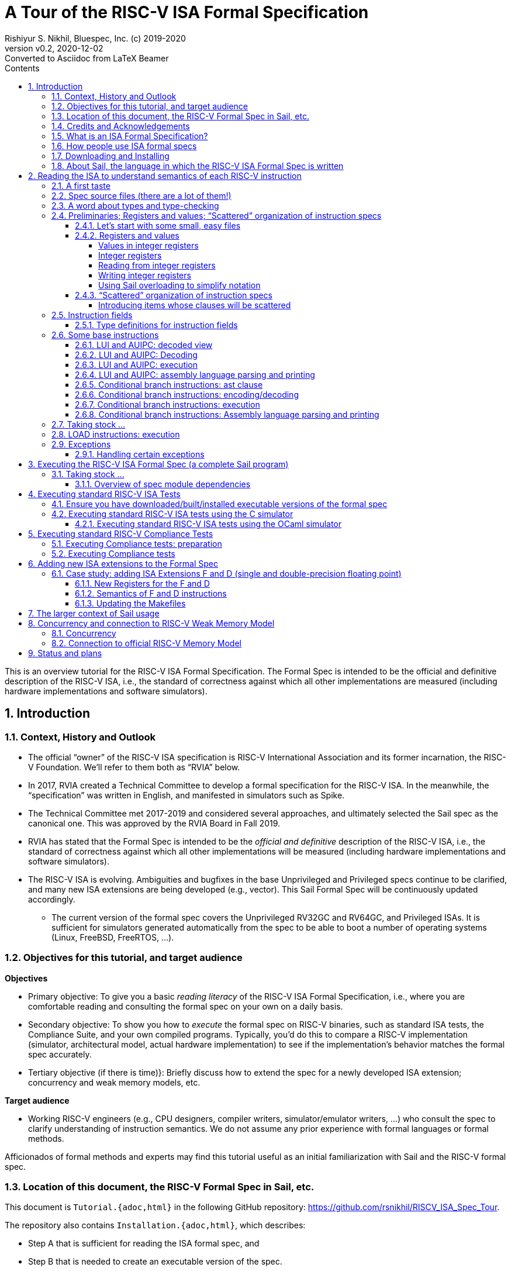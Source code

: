 = A Tour of the RISC-V ISA Formal Specification
Rishiyur S. Nikhil, Bluespec, Inc. (c) 2019-2020
:revnumber: v0.2
:revdate: 2020-12-02
:revremark: Converted to Asciidoc from LaTeX Beamer
:sectnums:
:toc:
:toclevels: 5
:toc: left
:toc-title: Contents
:description: Tutorial on RISC-V ISA Formal Specs in the Sail
:keywords: RISC-V, ISA, Formal Specifications, Sail
:imagesdir: Figures
:data-uri:

// ================================================================

This is an overview tutorial for the RISC-V ISA Formal Specification.
The Formal Spec is intended to be the official and definitive
description of the RISC-V ISA, i.e., the standard of correctness
against which all other implementations are measured (including
hardware implementations and software simulators).

// SECTION ================================================================
== Introduction

// SUBSECTION ================================================================
=== Context, History and Outlook

* The official "`owner`" of the RISC-V ISA specification is RISC-V
    International Association and its former incarnation, the RISC-V
    Foundation.  We'll refer to them both as "`RVIA`" below.

* In 2017, RVIA created a Technical Committee to develop a formal
    specification for the RISC-V ISA.  In the meanwhile, the
    "`specification`" was written in English, and manifested in
    simulators such as Spike.

* The Technical Committee met 2017-2019 and considered several
    approaches, and ultimately selected the Sail spec as the canonical
    one. This was approved by the RVIA Board in Fall 2019.

* RVIA has stated that the Formal Spec is intended to be the _official
    and definitive_ description of the RISC-V ISA, i.e., the standard
    of correctness against which all other implementations will be
    measured (including hardware implementations and software
    simulators).

* The RISC-V ISA is evolving. Ambiguities and bugfixes in the base
    Unprivileged and Privileged specs continue to be clarified, and
    many new ISA extensions are being developed (e.g., vector).  This
    Sail Formal Spec will be continuously updated accordingly.

  ** The current version of the formal spec covers the Unprivileged
  RV32GC and RV64GC, and Privileged ISAs.  It is sufficient for
  simulators generated automatically from the spec to be able to boot
  a number of operating systems (Linux, FreeBSD, FreeRTOS, ...).

// SUBSECTION ================================================================
=== Objectives for this tutorial, and target audience

*Objectives*

* Primary objective: To give you a basic _reading literacy_ of the
    RISC-V ISA Formal Specification, i.e., where you are comfortable
    reading and consulting the formal spec on your own on a daily
    basis.

* Secondary objective: To show you how to _execute_ the formal spec on
    RISC-V binaries, such as standard ISA tests, the Compliance Suite,
    and your own compiled programs.  Typically, you'd do this to
    compare a RISC-V implementation (simulator, architectural model,
    actual hardware implementation) to see if the implementation's
    behavior matches the formal spec accurately.

* Tertiary objective (if there is time)}: Briefly discuss how to
    extend the spec for a newly developed ISA extension; concurrency
    and weak memory models, etc.

*Target audience*

* Working RISC-V engineers (e.g., CPU designers, compiler writers,
 simulator/emulator writers, ...) who consult the spec to clarify
 understanding of instruction semantics.  We do not assume any prior
 experience with formal languages or formal methods.

Afficionados of formal methods and experts may find this tutorial
useful as an initial familiarization with Sail and the RISC-V formal
spec.

// SUBSECTION ================================================================
=== Location of this document, the RISC-V Formal Spec in Sail, etc.

This document is `Tutorial.{adoc,html}` in the following GitHub repository:
https://github.com/rsnikhil/RISCV_ISA_Spec_Tour[].

The repository also contains `Installation.{adoc,html}`, which describes:

* Step A that is sufficient for reading the ISA formal spec, and

* Step B that is needed to create an executable version of the spec.

Please at least perform Step A, which is just to clone the following
repository: https://github.com/rems-project/sail-riscv[], which
contains the RISC-V ISA Formal Spec in Sail.  This is sufficient for
most of this tutorial.

// SUBSECTION ================================================================
=== Credits and Acknowledgements

Authors (so far) of the RISC-V ISA Formal Spec in the Sail language:
****
Prashanth Mundkur,
Jon French,
Brian Campbell,
Robert Norton-Wright,
Alasdair Armstrong,
Thomas Bauereiss,
Shaked Flur,
Christopher Pulte,
Peter Sewell,
Rishiyur Nikhil
****
This list will no doubt grow as the spec evolves, both for clarity and
to include new ISA extensions.

Sail, a domain-specific language for formal specifications of ISAs,
was created by Peter Sewell and his research group at University of
Cambridge, UK.  The following paper is a good reference:
****
_ISA Semantics for ARMv8-A, RISC-V, and Cheri-MIPS_
Alasdair Armstrong, Thomas Bauereiss, Brian Campbell, Alastair Reid, Kathryn E. Gray,
Robert M. Norton, Prashanth Mundkur, Mark Wassell, Jon French, Christopher Pulte,
Shaked Flur, Ian Stark, Neel Krishnaswami, Peter Sewell,
in _Proc. 46th ACM SIGPLAN Symp. on Principles of Programming
Languages (POPL), Cascais/Lisbon, Portugal, Jan 13-19, 2019_, pp. 71:1--71:31.
****

Thanks to Alasdair Armstrong, Robert Norton-Wright, Prashant Mundkur
and Peter Sewell for guidance and feedback in preparing this tutorial.

// SUBSECTION ================================================================
=== What is an ISA Formal Specification?

The formal spec of the RISC-V ISA is intended to be:

* the _definitive reference_ for RISC-V instructions:

  ** Encoding

  ** Execution semantics (what executing each instruction is supposed to do)
        and intended to be more authoritative than the English prose
        spec (completeness, precision, unambiguity).

* _executable_: can be run as a simulator executing RISC-V binaries,
  providing definitive execution behaviors

* _readable and usable_ by, and useful to, ordinary mortals who don't do formal stuff for a living.

  ** Casual reading, as a reference guide to RISC-V instructions.
  ** Executable "`golden reference model`" to check implementation correctness.

* for those who _do_ formal stuff for a living, usable with formal
  tools for proofs of correctness of compilers, CPU implementations,
  automatic generation of tests, test coverage, etc.

// SUBSECTION ================================================================
=== How people use ISA formal specs

People are already using and will use the ISA formal spec in various ways.

* As a reading reference to clarify the intended semantics of
      each type of instruction (enabling this is the primary goal of
      this tutorial).

* As a "`golden reference model`" against which to compare
      other implementations (simulation to hardware designs) for
      correctness.  Specific examples include:

      ** the official Compliance Tests and Compliance testing framework
      ** Tandem Verification (which is a kind of dynamic instruction-by-instruction compliance testing).

* In a tool to generate ISA tests automatically.

* In a tool to measure instruction coverage automatically.

* In a tool to formally prove a separately-written
      implementation correct, by directly correlating the ISA formal
      semantics with the semantics of the language of the
      implementation:
      
      ** Simulators (written in C, C++, SystemVerilog, ...)
      ** Actual CPU hardware, designed in SystemVerilog, Bluespec, Chisel, ...)

* In a tool to formally and systematically _derive_ an
      implementation from the ISA formal spec using a series of
      derivations, each formally proved correct
      ("`correct-by-construction implementation`").

* ... and so on.

// SUBSECTION ================================================================
=== Downloading and Installing

Although this document is self-contained, containing code fragments,
we recommend that, in parallel, you view the actual code from the
repository in a text viewer or editor.  The fragments here are
excerpts, contain elisions, and cannot show their larger context.

_Each code fragment in this document shows the file from which it is taken._

Please visit this repository:

    https://github.com/rsnikhil/RISCV_ISA_Spec_Tour[]

and clone it or download the two HTML files there.

This document is:  `Tutorial.{adoc,html}`

The document `Installation.{adoc,html}` has instructions on how to
download the spec, and optionally to build an executable version of
the spec.

// SUBSECTION ================================================================
=== About Sail, the language in which the RISC-V ISA Formal Spec is written

* The RISC-V ISA Formal Spec is written in the language
    Sail, which is a DSL (Domain-Specific Language) designed for
    purpose, i.e., for writing ISA specs.

* Sail has been used to describe ISAs for RISC-V, ARMv8
    (complete spec!), MIPS, parts of x86 and IBM POWER, and more.

* The Sail manual can be found in the main Sail repository
    https://github.com/rems-project/sail[].

* In this tutorial we won't study Sail separately; we'll
    jump into studying the RISC-V Spec written in Sail, explaining
    the Sail notation as we go along.

* The RISC-V spec in Sail has its own repository:
    https://github.com/rems-project/sail-riscv[].
    We will be studying the code in the `model/` directory.

Note: The name "`Sail`" is not an acronym; it is the same word as in "`a ship's sail`".

// ----------------

*Don't worry, Sail is easy!*

The design of Sail was heavily informed by actual specs for real ISAs
(typically written in English in a very formal style) and is intended
to be easily understandable and usable by practicing engineers, not
just by experts in formal methods.

====
[quote]
____
_Dear Reader, it may previously have seemed abnormal,_ +
_To consider using an ISA Spec Formal;_

_But our future RISC-V tasks loom large and can terrify,_ +
_As CPUs, compilers and IPs we design and verify;_

_Greek symbol-laden formal specs may make us queasy,_ +
_But this one's different; Sail's really quite easy:_

_Instead of passing out in shock, wheeled out on a gurney,_ +
_This tutorial, we hope, for you, starts a more pleasant journey._
____
====

// SECTION ================================================================

== Reading the ISA to understand semantics of each RISC-V instruction

// SUBSECTTION ================================================================
=== A first taste

.From file `riscv_insts_base.sail`
----
function clause execute (RTYPE(rs2, rs1, rd, op)) = {
  let rs1_val = X(rs1);
  let rs2_val = X(rs2);
  let result : xlenbits = match op {
    RISCV_ADD  => rs1_val + rs2_val,
    RISCV_SLL  => if   sizeof(xlen) == 32
                  then rs1_val << (rs2_val[4..0])
                  else rs1_val << (rs2_val[5..0]),
    ... };
  X(rd) = result;
  RETIRE_SUCCESS
}
----

* The semantics of each instruction is given by an `execute`
    instruction, a fragment of which is shown above.

* The function argument says that it is an "`R-format`" instruction (`RTYPE`)
    containing source register fields `rs1` and `rs2`, destination
    register field `rd`, and an `op` sub-opcode identifying the
    specific operation within the group of "`R-format`" instructions.

* It shows that we:
    ** read a source register `rs1`,
    ** read a source register `rs2`,
    ** perform the operation specified by `op` (here showing the `ADD` and `SLL` sub-opcodes),
    ** and write the result to destination register `rd`

// SUBSECTION ================================================================
=== Spec source files (there are a lot of them!)

----
--12:50:52--Dell-mation: ~/git_clones/sail-riscv/model
$ ls
main.sail                      riscv_insts_aext.sail    riscv_platform.sail            riscv_termination_duo.sail
prelude_mapping.sail           riscv_insts_base.sail    riscv_pmp_control.sail         riscv_termination_rv32.sail
prelude_mem_metadata.sail      riscv_insts_begin.sail   riscv_pmp_regs.sail            riscv_termination_rv64.sail
prelude_mem.sail               riscv_insts_cext.sail    riscv_pte.sail                 riscv_types_ext.sail
prelude.sail                   riscv_insts_end.sail     riscv_ptw.sail                 riscv_types.sail
README.md                      riscv_insts_mext.sail    riscv_regs.sail                riscv_vmem_common.sail
riscv_addr_checks_common.sail  riscv_insts_next.sail    riscv_reg_type.sail            riscv_vmem_rv32.sail
riscv_addr_checks.sail         riscv_insts_rmem.sail    riscv_step_common.sail         riscv_vmem_rv64.sail
riscv_analysis.sail            riscv_insts_zicsr.sail   riscv_step_ext.sail            riscv_vmem_sv32.sail
riscv_csr_ext.sail             riscv_jalr_rmem.sail     riscv_step_rvfi.sail           riscv_vmem_sv39.sail
riscv_csr_map.sail             riscv_jalr_seq.sail      riscv_step.sail                riscv_vmem_sv48.sail
riscv_decode_ext.sail          riscv_mem.sail           riscv_sync_exception.sail      riscv_vmem_tlb.sail
riscv_duopod.sail              riscv_misa_ext.sail      riscv_sys_control.sail         riscv_vmem_types.sail
riscv_ext_regs.sail            riscv_next_control.sail  riscv_sys_exceptions.sail      riscv_xlen32.sail
riscv_fetch_rvfi.sail          riscv_next_regs.sail     riscv_sys_regs.sail            riscv_xlen64.sail
riscv_fetch.sail               riscv_pc_access.sail     riscv_termination_common.sail  rvfi_dii.sail
----

Sail does not have a package/module structure--the full Sail program
is just the concatenation of the source files.  Our organization into
separate files is just for our own convenience.

In this tutorial we will look at excerpts of some of these files.

// SUBSECTION ================================================================
=== A word about types and type-checking
  
* Sail is a strongly-typed language, and does its
      type-checking statically (i.e., on the source code, without
      running the code).

* Many types are familiar from other languages (particularly
      functional programming languages): vectors, structs, algebraic
      types/tagged unions, ...

* Perhaps the most unfamiliar for many people will be the use
      of numbers as types.

        ** In ISAs (unlike most software programming languages) we
          deal with representations (e.g., bit-vectors) of many
          different sizes, and the precise size is important.

        ** Moreover, sizes of various entities are often related.
          E.g., the shift amount in RV32 (respectively, RV64) should
          be a 5-bit value (respectively, a 6-bit value).  In Sail,
          such relationships can be expressed in types, and are
          type-checked.

* Sail also statically keeps track of _effects_ (for
      example, does a certain expression read any registers? Write any
      registers? ...).  More about this later.

// SUBSECTION ================================================================

=== Preliminaries; Registers and values; "`Scattered`" organization of instruction specs

// SUBSUBSECTION ================================================================
==== Let's start with some small, easy files

We'd use one of these two files, depending on whether we are considering RV32 or RV64.

.From file `riscv_xlen32.sail`
----
    /* Define the XLEN value for the architecture. */

    type xlen       : Int = 32
    type xlen_bytes : Int = 4
    type xlenbits         = bits(xlen)
----

.From file `riscv_xlen64.sail`
----
    /* Define the XLEN value for the architecture. */

    type xlen       : Int = 64
    type xlen_bytes : Int = 8
    type xlenbits         = bits(xlen)
----

In the first two lines of each excerpt, we are defining new _types_ that are numeric.

In the next line we are defining a new type for bit-vectors of size `xlen`.
The type `bits(`_t_`)` represents the type of
bit-vectors of size _t_.
It's parameter _t_ must be a numeric type (here, we instantiate it as `xlen`).

// SUBSUBSECTION ================================================================
==== Registers and values

// SUBSUBSUBSECTION ================================================================
===== Values in integer registers

.From file `riscv_reg_type.sail`
----
    /* default register type */
    type regtype = xlenbits

    /* default zero register */
    let zero_reg : regtype = EXTZ(0x0)
----

In the first line we're defining the _type_ of values in registers; it's the
same type as `xlenbits`, which we just saw was defined as `bits(xlen)`.

In the second line we're defining a specific _value_ of this type,
using the library function `EXTZ` to zero-extend the constant `0x0` to
the appropriate length.  Because of strong type-checking (including
some amount of type inference), Sail knows exactly how much extension
is needed.

Note: the keyword `type` introduces a type definition, the keyword
`let` introduces a value definition.

// SUBSUBSUBSECTION ================================================================
===== Integer registers

.From file `riscv_regs.sail`
----
    register PC       : xlenbits

    register x1  : regtype
    register x2  : regtype
    ...
    register x31 : regtype
----

In line 1 with keyword `register` we declare `PC` to be a register,
and we specify the type of values it can contain, `xlenbits`.  The
remaining lines similarly declare registers `x1`...`x31`.

(There's no `x0` register because it's a constant 0.)

// SUBSUBSUBSECTION ================================================================
===== Reading from integer registers

.From file `riscv_regs.sail`
----
    val rX : forall 'n, 0 <= 'n < 32. regno('n) -> xlenbits effect {rreg, escape}
    function rX r = {
      let v : regtype =
        match r {
          0 => zero_reg,
          1 => x1,
          ...
          31 => x31,
          _  => {assert(false, "invalid register number"); zero_reg}
        };
      regval_from_reg(v)
    }
----

This defines a function `rX` that takes a register number `r` as
argument and returns the value contained in that register.  Line 1,
introduced by the `val` keyword, specifies the _type_ of the function.
It can be read as:

****
For all _n_ in the range 0..31, it takes an argument _n_ that is a
register number, and returns a value of type `xlenbits`.  Executing
this function can have two possible effects, `rreg` (reading a
register) and `escape` (abort due to illegal register number).
****

.From file `riscv_regs.sail`
----
    val rX : forall 'n, 0 <= 'n < 32. regno('n) -> xlenbits effect {rreg, escape}
    function rX r = {
      let v : regtype =
        match r {
          0 => zero_reg,
          1 => x1,
          ...
          31 => x31,
          _  => {assert(false, "invalid register number"); zero_reg}
        };
      regval_from_reg(v)
    }
----

The line introduced by the `function` keyword, defines the function
`rX` itself, with argument `r`.

The `let` binding introduces a local variable `v` and binds it to the
value of the "`pattern-matching`" expression in Lines 4-10.  This
matches the value `r` with each of the subsequent patterns 0, 1, 2,
... 31, returning the value of the right-hand side on first match.

.From file `riscv_regs.sail`
----
    val rX : forall 'n, 0 <= 'n < 32. regno('n) -> xlenbits effect {rreg, escape}
    function rX r = {
      let v : regtype =
        match r {
          0 => zero_reg,
          1 => x1,
          2 => x2,
          ...
          _  => {assert(false, "invalid register number"); zero_reg}
        };
      regval_from_reg(v)
    }
----

The type of `v` is `regtype`, i.e., it is a register, and so in Line
11 the `regval_from_reg(v)` application reads out the register value,
of type `xlenbits`.

In Sail, a block is a series of expressions in in braces, and the
value of the last expression is treated as the value of the whole
block; here, that is also the result of the function.

Observation: Future improvements in type-checking and pattern analysis
in the Sail compiler should allow us to omit the `assert` statement.
This, in turn, should allow us to omit the `escape` effect.

// SUBSUBSUBSECTION ================================================================
===== Writing integer registers

.From file `riscv_regs.sail`
----
    val wX : forall 'n, 0 <= 'n < 32. (regno('n), xlenbits) -> unit effect {wreg, escape}
    function wX (r, in_v) = {
      let v = regval_into_reg(in_v);
      match r {
        0  => (),
        1  => x1 = v,
        ...
        31 => x31 = v,
        _  => assert(false, "invalid register number")
      };
    }
----

This is similar to the `rX` read-function.  The function
type-declaration in line 1 says it takes two arguments, one a register
number and the second a value of type `xlenbits`, and its result type
is `unit` which is like the "`void`" type in C, indicating a value of
no particular interest, since this is a pure side effect.  Its effects
include `wreg` (writing a register) and `escape`.

// SUBSUBSUBSECTION ================================================================
===== Using Sail overloading to simplify notation

.From file `riscv_regs.sail`
----
    overload X = {..., rX, wX}
----

This allows `X(r)` to be used to read a register (invoking the function `rX()`), +
and `X(r)=v` to write a register (invoking the function `wX()`).

// SUBSUBSECTION ================================================================
==== "`Scattered`" organization of instruction specs

In a traditional programming language, we might have:

* A type definition showing all the different variants of
      instructions (opcodes, register fields, immediate fields, ...).

* A decode function that describes how to take a 32-bit value
      into into each of the different instruction variants.

* An execute function that describes how to execute each variant of instruction.

Traditional instruction set manuals "`scatter`" this same information
differently---a page (or a few) per instruction variant, showing:

* Its fields (opcode, register fields, immediate fields, ...).
* How a 32-bit instruction is decoded/encoded.
* How it is executed.

Sail supports the latter more traditional, familiar organization.  For
each type of instruction, all its relevant information is collected in
one place.

We must first introduce the generic information about entities whose
individual definition-clauses will given later in scattered fashion;
specifically, types:

For file `riscv_insts_begin.sail`:
----
    scattered union ast

    val encdec : ast <-> bits(32)
    scattered mapping encdec

    val assembly : ast <-> string
    scattered mapping assembly
----

The first line introduces the type `ast` which is a _union_ of all the
different variants of instructions.  Each variant will follow later,
in a scattered fashion.  Here, "`ast`" stands for Abstract Syntax
Tree, the decoded view of an instruction.

The next line declares the type of the `encdec` mapping, which is a
pair of functions converting from a 32-bit value (instruction) to is
decoded view (ast), and vice versa, and the following line indicates
that its definition will be scattered.

The next line declares the type of the `assembly` mapping that
converts from a string to a decoded instruction and vice versa, and
the following line indicates that its definition will be scattered.

// SUBSUBSUBSECTION ================================================================
===== Introducing items whose clauses will be scattered

Before we provide any clauses of a scattered definition of an entity,
we must first declare the entity's type, and that its clauses will be
scattered.

.From file `riscv_insts_begin.sail`
----
    val execute : ast -> Retired effect {escape, wreg, rreg, rmem, ...}
    scattered function execute
----

The first line declares the type of the `execute` function, which
takes a decoded instruction (ast) and returns a `Retired` result which
indicates whether it should be counted as a retired instruction or
not.  It also specifies all the possible effects of an instruction,
such as aborting (`escape`), writing and reading registers (`wreg`,
`rreg`), reading memory, and so on.

The `scattered` line indicates that the clauses of this function will
follow later, in a scattered manner.

// SUBSECTION ================================================================
=== Instruction fields

// SUBSUBSECTION ================================================================
==== Type definitions for instruction fields

The top of each page in _The RISC-V Instruction Set Manual Volume I:
Unprivileged ISA_, Chapter 25 _Instruction Set Listings_ shows the
RISC-V instruction formats:

image::Fig_RISCV_formats.png[align="center", width=800]

* The least-significant 7 bits provide a major opcode.

* The funct3 and funct7 fields (and sometimes the immediate fields) often
      specify sub-opcodes.

* The "`rs1`", "`rs2`" and "`rd`" fields are 5-bit values specifying
  source and destination registers.

* Immediate values are often composed from non-trivial permutation of
  "`imm`" instruction fields.


We declare convenient types for instruction fields.

.From file `riscv_types.sail`
----
    type regidx  = bits(5)
    type csreg   = bits(12)   /* CSR addressing */
    ...
    type opcode = bits(7)
    type imm12  = bits(12)
    type imm20  = bits(20)
    ...
----

These are definitions for register indexes, CSR register addresses,
major opcodes, and 12-bit and 20-bit immediates.

// SUBSECTION ================================================================
=== Some base instructions

// SUBSUBSECTION ================================================================
==== LUI and AUIPC: decoded view

Earlier we declared `ast` to be a `union` type, i.e., a type with
several variants.  We also declared that the variants would be
provided later in scattered clauses.

We now provide one of those clauses, for U-format instructions (LUI and AUIPC):

image::Fig_RISCV_U_format.png[align="center", width=800]

.From file `riscv_insts_base.sail`
----
    union clause ast = UTYPE : (bits(20), regidx, uop)
----

This says: one variant of the `ast` type is called `UTYPE`.  It
contains 3 fields (identified positionally, not with keywords) whose
types are, respectively, a bit-vector of 20 bits, a register index,
and a `uop` identifies whether it's an LUI or AUIPC.

Note: Sail unions are similar to "`algebraic types`" or "`tagged
unions`" in other programming languages.  Each value of a tagged union
carries a way (a "`tag`") by which we can query which variant this
value encodes.

In Sail, as is common in functional programming languages, values of
union type are usually analyzed in "`pattern-matching`" statements,
which are like case/switch statements where each clause matches a
variant of the union.

// SUBSUBSECTION ================================================================
==== LUI and AUIPC: Decoding

Earlier, we declared a mapping (a function and its inverse) `encdec`
with this type:
----
val encdec : ast <-> bits(32)
----
and further declared that the mapping body would be provided later in scattered clauses.

We now provide one such clause, showing how to encode/decode LUI and AUIPC instructions.

.From file `riscv_insts_base.sail`
----
    mapping encdec_uop : uop <-> bits(7) = {
      RISCV_LUI   <-> 0b0110111,
      RISCV_AUIPC <-> 0b0010111
    }

    mapping clause encdec = UTYPE(imm, rd, op)
      <-> imm @ rd @ encdec_uop(op)
----

The first four define a new, local mapping between the bit-encodings
of the 7-bit opcode in a U-format instruction to a value of `uop`
type, i.e., the symbolic names for the corresponding instructions.

The last two lines add a scattered clause to the `encdec` mapping.
The left-hand-side of +<->+ shows the decoded view.  The right-hand
side shows a bit-concatenation.  The prior declarations allow Sail to
infer that `imm`, `rd`, and `encddec_op(op)` are are 20-bit, 5-bit and
7-bit fields, respectively, and that the concatenation is a 32-bit
value,

// SUBSUBSECTION ================================================================
==== LUI and AUIPC: execution

Earlier, we declared a function `execute` with this type.
----
    val execute : ast -> Retired effect {escape, wreg, rreg, rmem, ...}
----
and further declared that the function body would be provided later in
scattered clauses.  Here is the definition of the `Retired` type:

.From file `riscv_types.sail`
----
    enum Retired = {RETIRE_SUCCESS, RETIRE_FAIL}
----

We could have used the `bool` type for this, but (a) these provide
more readable names, and (b) this prevents accidental confusion of
random booleans where a `Retired` value is expected.

We now provide one of the clauses for `execute`, for LUI and AUIPC
instructions.

.From file `riscv_insts_base.sail`
----
    function clause execute UTYPE(imm, rd, op) = {
      let off : xlenbits = EXTS(imm @ 0x000);
      let ret : xlenbits = match op {
        RISCV_LUI   => off,
        RISCV_AUIPC => get_arch_pc() + off
      };
      X(rd) = ret;
      RETIRE_SUCCESS
    }
----

In the first line, the argument to the `execute` function is given as
a _pattern_ `UTYPE(imm, rd, op)`.  Remember `execute` can be applied
to any value of type `ast`.  The pattern here ensures that this clause
will only be relevant to those `ast` values that are of the `UTYPE`
variant.  On a successful match, it also binds the names `imm`, `rd`
and `op` to the three fields of the decoded instruction, so we can use
these variables in the body of the function.

.From file `riscv_insts_base.sail`
----
    function clause execute UTYPE(imm, rd, op) = {
      let off : xlenbits = EXTS(imm @ 0x000);
      let ret : xlenbits = match op {
        RISCV_LUI   => off,
        RISCV_AUIPC => get_arch_pc() + off
      };
      X(rd) = ret;
      RETIRE_SUCCESS
    }
----

Strong-typing assures us that `imm` is of type `bits(20)`, i.e., a
bit-vector of length 20.  In Line 2, we concatenate this with the
12-bit value 0x000, giving us a 32-bit value.  Then, we use `EXTS` to
sign-extend it as necessary. This does nothing in RV32, since it's
already a 32-bit value, and it sign-extends it to 64 bits in RV64.
The result is bound to the local variable `off` of type `xlenbits`.

.From file `riscv_insts_base.sail`
----
    function clause execute UTYPE(imm, rd, op) = {
      let off : xlenbits = EXTS(imm @ 0x000);
      let ret : xlenbits = match op {
        RISCV_LUI   => off,
        RISCV_AUIPC => get_arch_pc() + off
      };
      X(rd) = ret;
      RETIRE_SUCCESS
    }
----

The third line binds local variable `ret`, of type `xlenbits`, to the
right-hand side, which is a pattern-matching expression examining
`op`.  When it matches `RISCV_LUI`, the value is just `off`.  When it
matches `RISCV_AUIPC`, the value is added to `get_arch_pc()`, which
retrieves the value of the program counter in the current machine
state.

The penultimate line assigns this value to register `rd`, using the
overloading of `X` we saw earlier.

The final line is the constant expression `RETIRE_SUCCESS`.  Being the
last expression in the block, and the block being the body of the
function, this is the value returned by the function.

// SUBSUBSECTION ================================================================
==== LUI and AUIPC: assembly language parsing and printing

We first define a mapping (function and its inverse) to convert the
sub-opcode `uop` to a string and back:

.From file `riscv_insts_base.sail`
----
    mapping utype_mnemonic : uop <-> string = {
      RISCV_LUI   <-> "lui",
      RISCV_AUIPC <-> "auipc"
    }
----

Then, we add a scattered clause to our previously introduced `assembly` mapping:

.From file `riscv_insts_base.sail`
----
    mapping clause assembly = UTYPE(imm, rd, op)
      <-> utype_mnemonic(op) ^ spc() ^ reg_name(rd) ^ sep() ^ hex_bits_20(imm)
----

* the caret operator concatenates strings; `spc()` and `sep()` return strings for spaces and commas;

* `reg_name(r)` returns the string name for its register-number argument;

* `hex_bits_20()` returns a string showing a hex printing of a 20-bit value.

// SUBSUBSECTION ================================================================
==== Conditional branch instructions: ast clause

Conditional branch instructions include BEQ, BNE, BLT, BGE, BLTU, and
BGEU.  We define symbolic names:

.From file `riscv_types.sail`
----
    enum bop = {RISCV_BEQ, RISCV_BNE, RISCV_BLT,
                RISCV_BGE, RISCV_BLTU, RISCV_BGEU}    /* branch ops */
----

Branch instructions are encoded in the B-format:

image::Fig_RISCV_B_format.png[align="center", width=800]

Our abstract (decoded) ast view is:

.From file `riscv_insts_base.sail`
----
    union clause ast = BTYPE : (bits(13), regidx, regidx, bop)
----

* The branch offset immediate value is 13 bits composed from 12 bits
  in the instruction, with 0 appended as the least-significant bit.

* The 12 bits come from non-contiguous 7-bit and 5-bit fields in the instruction.

* Our ast (decoded) view holds the 13-bit offset (computed in the
  `encdec` function to be shown shortly).

// SUBSUBSECTION ================================================================
==== Conditional branch instructions: encoding/decoding

We define a mapping converting the 3-bit `funct3` field in the
instruction to its abstract names:

.From file `riscv_types.sail`
----
    mapping encdec_bop : bop <-> bits(3) = {
      RISCV_BEQ  <-> 0b000,    RISCV_BNE  <-> 0b001,
      RISCV_BLT  <-> 0b100,    RISCV_BGE  <-> 0b101,
      RISCV_BLTU <-> 0b110,    RISCV_BGEU <-> 0b111
    }
----

Then, we add a scattered clause to the `encdec` mapping:

.From file `riscv_types.sail`
----
    mapping clause encdec = BTYPE(imm7_6 @ imm5_0 @ imm7_5_0 @ imm5_4_1 @ 0b0, rs2, rs1, op)
    <-> imm7_6 : bits(1) @ imm7_5_0 : bits(6)
        @ rs2 @ rs1 @ encdec_bop(op)
        @ imm5_4_1 : bits(4) @ imm5_0 : bits(1)
        @ 0b1100011
----

Observe the 13-bit offset is composed by extracting bits from various
places in the instruction.

// SUBSUBSECTION ================================================================
==== Conditional branch instructions: execution

We add a scattered clause to the `execute` function.  The first part is straightforward:

.From file `riscv_types.sail`
----
    function clause execute (BTYPE(imm, rs2, rs1, op)) = {
      let rs1_val = X(rs1);
      let rs2_val = X(rs2);
      let taken : bool = match op {
        RISCV_BEQ  => rs1_val == rs2_val,     RISCV_BNE  => rs1_val != rs2_val,
        RISCV_BLT  => rs1_val <_s rs2_val,    RISCV_BGE  => rs1_val >=_s rs2_val,
        RISCV_BLTU => rs1_val <_u rs2_val,    RISCV_BGEU => rs1_val >=_u rs2_val
      };
      let t : xlenbits = PC + EXTS(imm);
      ...
    }
----

* Line 4 computes `taken`, indicating whether the branch is taken or
  not.  It does a pattern-match on the sub-opcode `op`.  Note that BLT
  and BLTU are supposed to interpret their argument as signed and
  unsigned values, respectively.  This is encoded by using different
  Sail pre-defined comparison operators `<_s` and `<_u`, respectively.

* Line 9 computes the branch target, adding a sign-extension of the
  immediate to the PC.

The second part of the `execute` function clause performs different
actions depending on whether the branch is taken or not:

.From file `riscv_types.sail`
----
    function clause execute (BTYPE(imm, rs2, rs1, op)) = {
      ...
      if taken then {
        ...
        ...
      } else RETIRE_SUCCESS
    }
----

If the branch is not taken, there is no further action and the result
is `RETIRE_SUCCESS`.

If the branch is taken, we first check that the branch target PC is valid.

.From file `riscv_types.sail`
----
      if taken then {
        ... <some code elided> ...
            if bit_to_bool(target[1]) & (~ (haveRVC())) then {
              handle_mem_exception(target, E_Fetch_Addr_Align());    RETIRE_FAIL;
            } else {
              set_next_pc(target);    RETIRE_SUCCESS
            }
----

* Line 3 checks the requirement that, without the "`C`" ISA extension
  (compressed instructions), the branch target must be 4-byte aligned,
  i.e., bit [1] must be 0. `bit_to_bool` converts a value of `bits(1)`
  type to `bool` type (we could have also used `==1`). `haveRVC`
  checks if the C extension is active. If the target is not ok, on
  Line 4 we invoke function `handle_mem_exception` to perform
  exception actions and return failure.  If the target is ok, Line 6
  assigns it to the next PC and we return success.

* Our `<some code elided>` on Line 2 contains additional checks for
  target validity that may be required by any other extensions.

// SUBSUBSECTION ================================================================
==== Conditional branch instructions: Assembly language parsing and printing

We first define a mapping (function and its inverse) to convert the
sub-opcode `bop` to a string and back:

.From file `riscv_insts_base.sail`
----
    mapping btype_mnemonic : bop <-> string = {
      RISCV_BEQ  <-> "beq",     RISCV_BNE  <-> "bne",
      RISCV_BLT  <-> "blt",     RISCV_BGE  <-> "bge",
      RISCV_BLTU <-> "bltu",    RISCV_BGEU <-> "bgeu"
}
----

Then, we add a scattered clause to our previously introduced `assembly` mapping:

.From file `riscv_insts_base.sail`
----
    mapping clause assembly = BTYPE(imm, rs2, rs1, op)
      <-> btype_mnemonic(op) ^ spc() ^ reg_name(rs1) ^ sep() ^ reg_name(rs2) ^
              sep() ^ hex_bits_13(imm)
----

* the caret operator concatenates strings; `spc()` and `sep()` return strings for spaces and commas;

* `reg_name(r)` returns the string name for its register-number argument;

* `hex_bits_13()` returns a string showing a hex printing of a 13-bit value.

// SUBSECTION ================================================================
=== Taking stock ...

[[slide-taking-stock-1]]

The general scheme for adding a new instruction, or new class of instructions, should be clear by now:

* Define an enum and mapping for any sub-opcodes in the class
      (if the class contains more than one instruction)
* Augment the `ast` type by adding a scattered clause to describe this new class
* Augment the `encdec` mapping by adding a scattered clause to describe this new class
* Augment the `execute` function by adding a scattered clause to describe this new class
* Augment the `assembly` mapping by adding a scattered clause to describe this new class

It is a stylistic judgement call whether you define a class with
sub-opcodes, or just define a separate clause for each instruction in
the class.  E.g., we could have defined separate `ast` , `encdec`,
`execute` and `assembly` clauses for BEQ, BNE, BLT, ...

A class with sub-opcodes makes sense when the instructions share
structure and semantics.  For example, BEQ/BNE/BLT/... differ only in
the particular comparison operator; using a class with sub-opcodes
captures this similarity.

_For the remaining examples we'll focus on the `execute` function._

// SUBSECTION ================================================================
=== LOAD instructions: execution

Memory-access instructions involve many more steps, since they can
involve alignment checks, virtual address-to-physical address
translation, physical memory protection checks, ordering relationships
with other memory accesses, and so on.  Many of these can trap (raise
an exception).

The header of a memory-load instruction:

.From file `riscv_insts_base.sail`
----
    function clause execute(LOAD(imm, rs1, rd, is_unsigned, width, aq, rl)) = {
----

The arguments are the

* the immediate, rs1 and rd fields from the instruction;

* whether the loaded value is treated as signed or unsigned, i.e.,
  whether the loaded value should be sign-extended or zero-extended to
  the width of the destination register;

* the width: byte, halfword (2 bytes), word (4 bytes) or double (8 bytes);

* the acquire/release semantics for memory ordering.

The next step is to compute the actual (virtual) address to be accessed:

.From file `riscv_insts_base.sail`
----
      let offset : xlenbits = EXTS(imm);
      match ext_data_get_addr(rs1, offset, Read(Data), width) {
        Ext_DataAddr_Error(e)  => { ext_handle_data_check_error(e); RETIRE_FAIL },
        Ext_DataAddr_OK(vaddr) =>
            ...
----

After computing the offset by sign-extending the immediate value, it
invokes the function `ext_data_get_addr` to perform a signed addition
to the contents of rs1.  This function is defined in
`riscv_addr_checks.sail`.  By encapsulating this addition in a
function, we allow future extensibility to new ISA extensions that may
perform additional checks/transformations on the address.

This function can return an error, but in the normal simple case
without additional ISA extensions it returns `Ext_DataAddr_OK(vaddr)`
containing the effective virtual address.  We use a `match` expression
to distinguish these two outcomes.

Next:

.From file `riscv_insts_base.sail`
----
          if   check_misaligned(vaddr, width)
          then { handle_mem_exception(vaddr, E_Load_Addr_Align()); RETIRE_FAIL }
          else match translateAddr(vaddr, Read(Data)) {
              ...
----

The function `check_misaligned(vaddr, width)` optionally checks if the
access is aligned for the requested width.  This function is defined a
little earlier in the file and returns true it is misaligned _and if
we've configured the model to disallow misaligned accesses._

If ok, it invokes `translateAddr(vaddr, Read(Data)` to
optionally translate virtual addresses to physical addresses.
This function is defined in a collection of files:
----
    riscv_vmem_rv32.sail, riscv_vmem_sv32.sail
    riscv_vmem_rv64.sail, riscv_vmem_sv39.sail, riscv_vmem_sv48.sail
    riscv_vmem_tlb.sail
----
different subsets of which are used depending on whether we're
modeling RV32 or RV64, and the Sv32, Sv39 or Sv48 virtual memory
schemes.

The function simply returns the address as-is if not running with
virtual memory.

In the virtual-memory translation functions, you'll notice that they
also model a TLB (Translation Lookaside Buffer).  This is because TLBs
are visible in the semantics via the SFENCE.VMA instruction.

Finally:

.From file `riscv_insts_base.sail`
----
          else match translateAddr(vaddr, Read(Data)) {
            TR_Failure(e, _) => { handle_mem_exception(vaddr, e); RETIRE_FAIL },
            TR_Address(addr, _) =>
              match (width, sizeof(xlen)) {
                (BYTE, _)   =>
                   process_load(rd, vaddr, mem_read(Read(Data), addr, 1, aq, rl, false), is_unsigned),
                (HALF, _)   =>
                   process_load(rd, vaddr, mem_read(Read(Data), addr, 2, aq, rl, false), is_unsigned),
                (WORD, _)   =>
                   process_load(rd, vaddr, mem_read(Read(Data), addr, 4, aq, rl, false), is_unsigned),
                (DOUBLE, 64) =>
                   process_load(rd, vaddr, mem_read(Read(Data), addr, 8, aq, rl, false), is_unsigned)
----

If the virtual-to-physical translation was successful, we invoke
`mem_read` to perform the raw memory read, and pass the result to
`process_load` to process the result (which could be an exception,
e.g, if there is no memory at that address).

The first three clauses of the `match` expression use the wildcard
pattern `_` in the second component, since these sizes are valid in
RV32 and RV64.  The fourth clause will only match when the second
component is 64, i.e., it restricts it to RV64.

// SUBSECTION ================================================================
=== Exceptions

RISC-V has

* interrupts (asynchronous exceptions, conceptually "`between`" any two instructions)
* traps (synchronous exceptions, due to execution of an instruction)

The different kinds of interrupts:

.From file `riscv_types.sail`
----
    enum InterruptType = {  I_U_Software,    I_S_Software,    I_M_Software,
                            I_U_Timer,       I_S_Timer,       I_M_Timer,
                            I_U_External,    I_S_External,    I_M_External    }
----

The file also contains a function to convert bit-encodings to these symbolic names:

.From file `riscv_types.sail`
----
    val interruptType_to_bits : InterruptType -> bits (8)
    function interruptType_to_bits (i) = match (i) {   I_U_Software => 0x00,
                                                       I_S_Software => 0x01,  ... }
----

A mapping would be more expressive than a function, but since we don't
decode interrupts/exceptions, we don't need the inverse function.

The different kinds of traps, and converting to bits:

.From file `riscv_types.sail`
----
    union ExceptionType = { E_Fetch_Addr_Align   : unit,     E_Fetch_Access_Fault : unit,
                            E_Illegal_Instr      : unit,     E_Breakpoint         : unit,
                            E_Load_Addr_Align    : unit,     E_Load_Access_Fault  : unit,
                            E_SAMO_Addr_Align    : unit,     E_SAMO_Access_Fault  : unit,
                            E_U_EnvCall          : unit,     E_S_EnvCall          : unit,
                            E_Reserved_10        : unit,     E_M_EnvCall          : unit,
                            E_Fetch_Page_Fault   : unit,     E_Load_Page_Fault    : unit,
                            E_Reserved_14        : unit,     E_SAMO_Page_Fault    : unit }

    val exceptionType_to_bits : ExceptionType -> exc_code
    function exceptionType_to_bits(e) = match (e) { E_Fetch_Addr_Align()   => 0x00,
                                                    E_Fetch_Access_Fault() => 0x01, ...}
----

[NOTE]
====
I think this could also have been written as an enum.  The
`unit` type is like `void`, so these union variants don't contain any
interesting data with each tag.
====

Some traps may carry additional information.  In Sail (and OCaml),
optional information is usually expressed using the `option`
predefined type:
----
    union option ('a : Type) = { Some : 'a,
                                 None : unit }
----
i.e., the `Some` variant carries some additional information
(generic/polymorphic type `'a'), and the `None` variant carries no
additional information.

.From file `riscv_sync_exception.sail`
----
    struct sync_exception = { trap    : ExceptionType,
                              excinfo : option(xlenbits),
                              ext     : option(ext_exception)   /* for extensions */ }
----

The `trap` field is necessary information.  The other two fields carry
optional information, for standard traps (such as an address that
provoked a trap), and also for future standard or non-standard ISA
extensions.

// SUBSUBSECTION ================================================================
==== Handling certain exceptions

The `handle_mem_exception` action function we saw earlier in
conditional branches with illegal branch targets is:

.From file `riscv_sys_control.sail`
----
    function handle_mem_exception(addr : xlenbits, e : ExceptionType) -> unit = {
      let t : sync_exception = struct { trap    = e,
                                        excinfo = Some(addr),
                                        ext     = None() } in
      set_next_pc(exception_handler(cur_privilege, CTL_TRAP(t), PC))
    }
----

Lines 1-3 construct a `sync_exception` value, filling in the address
as optional exception info, and binds it to the local variable `t`.

In Line 4 we invoke a more general `exception_handler`.

.From file `riscv_sys_control.sail`
----
    function exception_handler(cur_priv : Privilege, ctl : ctl_result,
                               pc: xlenbits) -> xlenbits = {
      match (cur_priv, ctl) {
        (_, CTL_TRAP(e)) => {
          let del_priv = exception_delegatee(e.trap, cur_priv);
          ...
          trap_handler(del_priv, false, exceptionType_to_bits(e.trap), pc, e.excinfo, e.ext)
        },
        (_, CTL_MRET())  => { ... }
        (_, CTL_SRET())  => { ... }
        (_, CTL_URET())  => { ... } }
----

Line 5 checks if the current trap, at the current privilege level, is
being delegated to be handled at a different privilege level
(returning that, or the current, privilege level).

Line 7 invokes an even more general trap handler (below).

Lines 9-11 handle exception returns from the Machine, Supervisor and
User privilege levels, respectively.

.From file `riscv_sys_control.sail`
----
    function trap_handler(del_priv : Privilege, intr : bool, c : exc_code,
                          pc : xlenbits, info : option(xlenbits), ext : option(ext_exception))
                         -> xlenbits = {
      cancel_reservation();    /* for LR/SC */
      match (del_priv) {
        Machine => { mcause->IsInterrupt() = bool_to_bits(intr);
                     mcause->Cause()       = EXTZ(c);
                     mstatus->MPIE()       = mstatus.MIE();    mstatus->MIE() = 0b0;
                     mstatus->MPP()        = privLevel_to_bits(cur_privilege);
                     mtval                 = tval(info);       mepc           = pc;
                     cur_privilege         = del_priv;
                     prepare_trap_vector(del_priv, mcause) },
        Supervisor => { ... }
        User => { ... }
----

This is an intricate but otherwise unremarkable assignment of certain
values to certain CSRs.

The last line of the `Machine` case invokes `prepare_trap_vector` (in
file `riscv_sys_extensions.sail`) which returns the PC that is in
`mtvec`, `stvec`, or `utvec`, as appropriate.

// SECTION ================================================================
== Executing the RISC-V ISA Formal Spec (a complete Sail program)

* So far, we've only talked about the decode and execute
    function for individual instructions.  We've said nothing about
    how and when these get invoked, nor about how instructions are
    fetched.

* This separation is deliberate.  We may wish to build several
    different processor models: pipelined, superscalar, multi-hart,
    and so on.  Each of these would be a different top-level system,
    with its own system-level semantics, but they can all share the
    individual instruction semantics discussed so far.

* In the slides that follow, we'll sketch one such encapsulating
    model, which is used in the default simulators built from the
    model.  This model, shown in files `main.sail` and
    `riscv_step.sail` implement a simple, sequential, unpipelined,
    one-instruction-at-a-time fetch-execute loop ().

The top-level function initializes the PC, initializes the model as a
whole (including certain CSRs and registers), and performs the
fetch-execute loop:

.From file `main.sail`
----
    function main () : unit -> unit = {
      PC = sail_zero_extend(0x1000, sizeof(xlen));
      init_model();
      loop()
    }
----

The `loop()` function, in turn, repeatedly performs a fetch-execute step:

.From file `riscv_step.sail`
----
    function loop () : unit -> unit = {
      while (...) do {
        let stepped = step(step_no);
        ...
      }
    }
----

.From file `riscv_step.sail`
----
    function step(step_no : int) -> bool = {
      let (retired, stepped) : (Retired, bool) =
        match dispatchInterrupt(cur_privilege) {
          Some(intr, priv) => { handle_interrupt(intr, priv); (RETIRE_FAIL, false) },
          None() => {
            let f : FetchResult = ext_fetch_hook(fetch());
            match f {
              F_RVC(h) => { let ast = decodeCompressed(h);
                            (execute(ext_post_decode_hook(ast)), true) ... }
              F_Base(w) => { let ast = decode(w);
                             nextPC = PC + 4;
                             (execute(ext_post_decode_hook(ast)), true) ... }
    }
----

* The step first checks for interrupts and handles it if there is one.

* If not, it fetches and instruction and decides whether its
      an RVC (compressed) instruction or a base instruction.

* In each case, it decodes it and executes it.

// SUBSECTION ================================================================
=== Taking stock ...

By this time we hope you're getting the hang of reading the Sail code
that expresses the semantics of RISC-V instructions.  Some
observations:
  
* In many senses, Sail is "`just another`" programming language.  Many
    of its notations and features are taken from or inspired by the
    functional programming language OCaml (which, in turn, was
    inspired by SML).

* Expressing the semantics of RISC-V instructions is an exercise in
    coding in this programming language.

* Features like numeric types with type-checking, scattered
    definitions, mappings, bit-vectors with type-encoded lengths all
    make it into a DSL (Domain Specific Language) for expressing ISAs.

* Sail's simple, clean, semantics make it suitable for connecting to
    well-known formal-method tools (such as Coq, Isabelle, HOL4).

// SUBSUBSECTION ================================================================
==== Overview of spec module dependencies

The following diagram gives an Overview of module dependencies in the
Sail RISC-V spec. (From: `doc/figs/riscvspecdeps.svg` in GitHub
repository https://github.com/rems-project/sail-riscv[]).

image::riscvspecdeps.png[align="center", width=600]

// SECTION ================================================================
== Executing standard RISC-V ISA Tests

// SUBSECTION ================================================================
=== Ensure you have downloaded/built/installed executable versions of the formal spec

[[reminder-download-install]]

If you have not already done so, please follow both Step A and Step B
described in document `Installation.html` in the repository
https://github.com/rsnikhil/RISCV_ISA_Spec_Tour[]

Step A clones the repository
https://github.com/rems-project/sail-riscv[], with the Sail RISC-V
spec in the `model/` directory (this is the code we've been studying
so far in this tutorial).

Step B takes you through these steps:

* Install Opam, the package manager for OCaml;
* Using Opam, install OCaml
* Using Opam, install Sail
* Using Ocaml and Sail, build executable versions of the Sail RISC-V spec.

As a result, you should now have the following executables in your sail-riscv repository:

----
$ pwd; ls c_emulator/riscv_sim_RV*
/home/nikhil/git_clones/sail-riscv
c_emulator/riscv_sim_RV32*  c_emulator/riscv_sim_RV64*
----

// SUBSECTION ================================================================
=== Executing standard RISC-V ISA tests using the C simulator

The directory `sail-riscv/test/riscv-tests/` has a full suite of
pre-compiled standard RISC-V ISA tests.  Each has an ELF file (RISC-V
binary) and a disassembly (text file) of the test.  Examples:

Example of ISA test ELF files (RISC-V executables) and disassembly (dump) text files:

.In your sail-riscv repository clone
----
    $ ls -1 test/riscv-tests/rv64ui-p-add*
    test/riscv-tests/rv64ui-p-add.elf
    test/riscv-tests/rv64ui-p-add.dump
    test/riscv-tests/rv64ui-p-addi.elf
    test/riscv-tests/rv64ui-p-addi.dump
    test/riscv-tests/rv64ui-p-addiw.elf
    test/riscv-tests/rv64ui-p-addiw.dump
    test/riscv-tests/rv64ui-p-addw.elf
    test/riscv-tests/rv64ui-p-addw.dump
----

Using the C-based simulator we can execute, for example, the
`rv64ui-p-add` ISA test for the ADD instruction:

.In your sail-riscv repository clone
----
    $ pwd
    /home/nikhil/git_clones/sail-riscv

    $ ./c_emulator/riscv_sim_RV64  test/riscv-tests/rv64ui-p-add.elf
    Tue Dec 10 07:37:05 2019
    ...
    Running file test/riscv-tests/rv64ui-p-add.elf.
    ELF Entry @ 0x80000000
    CSR mstatus <- 0x0000000A00000000 (input: 0x0000000000000000)
    mem[X,0x0000000000001000] -> 0x0297
    mem[X,0x0000000000001002] -> 0x0000
    [0] [M]: 0x0000000000001000 (0x00000297) auipc t0, 0
    ...
    [1] [M]: 0x0000000000001004 (0x02028593) addi a1, t0, 32
    ...
    [2] [M]: 0x0000000000001008 (0xF1402573) csrrs a0, zero, mhartid
    ...
    [477] [M]: 0x0000000080000044 (0xFC3F2023) sw gp, 4032(t5)
    htif[0x0000000080001000] <- 0x00000001
    htif-syscall-proxy cmd: 0x000000000001
    SUCCESS
----

During execution of the RISC-V binary, it prints out a trace of
instructions executed (PC, instruction, assembly).

Another example: the `rv32um-v-mulhsu` test for the MULHSU instruction
in virtual-memory mode:


.In your sail-riscv repository clone
----
    $ pwd
    /home/nikhil/git_clones/sail-riscv

    $ ./c_emulator/riscv_sim_RV32  test/riscv-tests/rv32um-v-mulhsu.elf
    Tue Dec 10 07:46:33 2019
    Running file test/riscv-tests/rv32um-v-mulhsu.elf.
    ELF Entry @ 0x80000000
    [0] [M]: 0x00001000 (0x00000297) auipc t0, 0
    ...
    [20652] [S]: 0xFFC02270 (0x0106A023) sw a6, 0(a3)
    htif[0x80001000] <- 0x00000001
    htif-syscall-proxy cmd: 0x000000000001

    SUCCESS
----

During execution of the RISC-V binary, it prints out a trace of
instructions executed (PC, instruction, assembly).

You can execute any of the `*.elf` tests in directory
`sail-riscv/test/riscv-tests/` in the same way.

// SUBSUBSECTION ================================================================
==== Executing standard RISC-V ISA tests using the OCaml simulator

FYI, for those who wish to explore the OCaml-based simulators and/or
connections to various formal tools.

The `make` command in Step B.4 of the `Installation.html` document
(without the `csim` argument) also makes:

* OCaml-based executable versions of the spec, in directory
      `./ocaml_emulator/`.  These are run in the same way as the
      C-based simulators of the previous examples.

* Material to connect to formal tools Coq, Isabelle, HOL4,
      etc.  Please see documentation in the repository about these
      options.

// SECTION ================================================================
== Executing standard RISC-V Compliance Tests

First, please ensure you have downloaded/built/installed executable versions of the formal spec,
as described in Section <<reminder-download-install>>.

// SUBSECTION ================================================================
=== Executing Compliance tests: preparation

Clone a copy of the RISC-V Foundation's "`Compliance`" repository:
----
    $ git clone  https://github.com/riscv/riscv-compliance
----

Set up your environment for RISC-V compiler tools gcc and friends (the
Compliance scripts will use this to re-compile compliance tests).
----
    $ export RISCV=<your toolchain_installation_dir>/riscv64
    $ export PATH=$RISCV/bin:$PATH
----

Spot check that we've got the toolchain setup:
----
    $ which riscv64-unknown-elf-gcc
    /home/nikhil/Projects/RISCV/Tests/RISCV_Gnu_Toolchain/riscv64/bin/riscv64-unknown-elf-gcc

    $ riscv64-unknown-elf-gcc  --version
    riscv64-unknown-elf-gcc (GCC) 8.3.0
    Copyright (C) 2018 Free Software Foundation, Inc.
    This is free software; see the source for copying conditions.  There is NO
    warranty; not even for MERCHANTABILITY or FITNESS FOR A PARTICULAR PURPOSE.
----

Setup up your `PATH` environment variable to include a your
clone-directory of the `sail-riscv` repository, so that the Compliance
scripts know where to find the executable versions of the Sail RISC-V
spec:
----
    $ export SAIL_RISCV=<path to your clone of sail-riscv repository>/sail-riscv
    $ export PATH=$SAIL_RISCV/c_emulator:${PATH}
----

Check:
----
    $ which riscv_sim_RV32  riscv_sim_RV64 
    /home/nikhil/git_clones/sail-riscv/c_emulator/riscv_sim_RV32
    /home/nikhil/git_clones/sail-riscv/c_emulator/riscv_sim_RV64
----

// SUBSECTION ================================================================
=== Executing Compliance tests

Finally, the following will execute all relevant variants of the Compliance test suite:

.In your riscv-compliance repository clone
----
    $ pwd
    /home/nikhil/git_clones/riscv-compliance

    $ make RISCV_TARGET=sail-riscv-c all_variant
    for isa in rv32i rv32im rv32imc rv32mi rv32si rv32ua rv32uc rv32ui rv64i rv64im; do \
        ...
    ...
    riscv64-unknown-elf-gcc -march=rv32i -mabi=ilp32 ...
    riscv_sim_RV32  --test-signature=...  ....elf 2>  ....log 1>&2
    ...
    Compare to reference files ... 

    Check         I-ADD-01 ... OK
    Check        I-ADDI-01 ... OK
    ...
    --------------------------------
    OK: 48/48
    ...
----

If you examine the transcript, you will see the results for each of
the ISA groups mentioned in the `for isa in rv32i, rv32im, ...` line at the top:

.In your riscv-compliance repository clone
----
    $ make RISCV_TARGET=sail-riscv-c all_variant
    for isa in rv32i rv32im rv32imc rv32mi rv32si rv32ua rv32uc rv32ui rv64i rv64im; do \
    ... OK: 48/48
    ... OK: 8/8
    ... OK: 25/25
    ... OK: 9/9
    ... OK: 6/6
    ... OK: 10/10
    ... OK: 1/1
    ... OK: 39/39
    ... OK: 9/9
    ... OK: 4/4
----

(One test, `lrsc`, is marked IGNORE instead of OK. I'm not sure why;
perhaps because it is uninteresting in this single-hart sequential
execution?)

// SECTION ================================================================
== Adding new ISA extensions to the Formal Spec

The general scheme for adding a new instruction, or new class of
instructions is (these bullets repeat information from Section
<<slide-taking-stock-1>>.):

* Define an enum and mapping for any sub-opcodes in the class (if the
    class contains more than one instruction)
* Augment the `ast` type by adding a scattered clause to describe this new class
* Augment the `encdec` mapping by adding a scattered clause to describe this new class
* Augment the `execute` function by adding a scattered clause to describe this new class
* Augment the `assembly` mapping by adding a scattered clause to describe this new class

It is a stylistic judgement call whether you define a class with
sub-opcodes, or just define a separate clause for each instruction in
the class.  E.g., we could have defined separate `ast`, `encdec`,
`execute` and `assembly` clauses for BEQ, BNE, BLT, ...

A class with sub-opcodes makes sense when the instructions share
structure and semantics.  For example, BEQ/BNE/BLT/... differ
only in the particular comparison operator; using a class with
sub-opcodes captures this similarity.

// SUBSECTION ================================================================
=== Case study: adding ISA Extensions F and D (single and double-precision floating point)

_This is still in a branch of the repo, nearing final development, will be merged into the main master soon._

You can view the source files by switching to the development branch:

.In your riscv-compliance repository clone
----
    $ git branch --all
    * master
      ...
      remotes/origin/rsnikhil

    $ git checkout  remotes/origin/rsnikhil
    $ git branch
    * (HEAD detached at origin/rsnikhil)
      master
----

// SUBSUBSECTION ================================================================
==== New Registers for the F and D

Since F,D define a new register width `FLEN`, we created two new files
by analogy with `riscv_xlen32.sail` and `riscv_xlen64.sail`.  (This
would not be necessary for extensions that don't define new widths):

.In sail-riscv/model
----
    riscv_flen_F.sail    riscv_flen_D.sail
----

Since F,D define new registers, we created two new files by analogy
with `riscv_reg_type.sail` and `riscv_regs.sail`.  (This would not be
necessary for extensions that don't define new registers):

.In sail-riscv/model
----
    riscv_freg_type.sail
    riscv_fdext_regs.sail
----

Since F,D define new CSRs, we created a new file by analogy with
`riscv_sys_control.sail`.  (This would not be necessary for extensions
that don't define new CSRs):

.In sail-riscv/model
----
    riscv_fdext_control.sail
----

// SUBSUBSECTION ================================================================
==== Semantics of F and D instructions

Finally, the semantics of F and D instructions are in two new files:

.In your riscv-compliance repository clone
----
    riscv_insts_fext.sail
    riscv_insts_dext.sail
----

They follow the standard pattern:

* Define an enum and mapping for any sub-opcodes in the class
      (if the class contains more than one instruction)
* Augment the `ast` type by adding a scattered clause to describe this new class
* Augment the `encdec` mapping by adding a scattered clause to describe this new class
* Augment the `execute` function by adding a scattered clause to describe this new class
* Augment the `assembly` mapping by adding a scattered clause to describe this new class

// SUBSUBSECTION ================================================================
==== Updating the Makefiles

In addition to writing the Sail code, you have to update the Makefiles
so that your new files are included.  They look something like this:

.In your riscv-compliance repository clone
----
    $ git diff Makefile

    +# Currently, we only have F with RV32, and both F and D with RV64.
     ifeq ($(ARCH),RV32)
       SAIL_XLEN := riscv_xlen32.sail
    +  SAIL_FLEN := riscv_flen_F.sail
     else ifeq ($(ARCH),RV64)
       SAIL_XLEN := riscv_xlen64.sail
    +  SAIL_FLEN := riscv_flen_D.sail
     else
       $(error '$(ARCH)' is not a valid architecture, must be one of: RV32, RV64)
     endif

    +SAIL_DEFAULT_INST += riscv_softfloat_interface.sail  riscv_insts_fext.sail
    +ifeq ($(ARCH),RV64)
    +SAIL_DEFAULT_INST +=riscv_insts_dext.sail
    +endif

    +SAIL_SYS_SRCS += riscv_fdext_regs.sail riscv_fdext_control.sail

    +PRELUDE = prelude.sail prelude_mapping.sail $(SAIL_XLEN) $(SAIL_FLEN) ...

    +SAIL_REGS_SRCS = riscv_reg_type.sail riscv_freg_type.sail riscv_regs.sail ...

    +SAIL_ARCH_SRCS += $(SAIL_FD_SRCS)
----

// SECTION ================================================================
== The larger context of Sail usage

In addition to RISC-V, Sail has also been used to specify other ISAs.
In addition to the so-called "`C-based`" back-end we've seen in this
tutorial, it has more back-ends to create an OCaml-based simulator,
and to connect to various formal environments such as Coq, Isabelle,
HOL4, etc.

Recommended reference with more details:
  
====
_ISA Semantics for ARMv8-A, RISC-V, and Cheri-MIPS_,
Alasdair Armstrong,
Thomas Bauereiss,
Brian Campbell,
Alastair Reid,
Kathryn E. Gray,
Robert M. Norton,
Prashanth Mundkur,
Mark Wassell,
Jon French,
Christopher Pulte,
Shaked Flur,
Ian Stark,
Neel Krishnaswami,
Peter Sewell,
in _Proc. 46th ACM SIGPLAN Symp. on Principles of Programming
    Languages (POPL), Cascais/Lisbon, Portugal, Jan 13-19, 2019_,
pp. 71:1--71:31.
====

.From: `https://github.com/rems-project/sail`
====
image::overview-sail.png[align="center", width=800]
====

// SECTION ================================================================
== Concurrency and connection to RISC-V Weak Memory Model

// SUBSECTION ================================================================
=== Concurrency

* In this introductory tutorial we deliberately stayed away from
    questions of concurrency, which is a more advanced topic.

* Each instruction semantics can be regarded as a small sequential
    thread performing that instruction's semantics.  There are various
    "`events`" during this thread's progress.

* In our simple one-instruction-at-a-time fetch-execute loop model
    shown in this tutorial (and in the default simulators built),
    these threads are simply concatenated into an overall single
    sequential thread.

====
image::Fig_sequential.png[align="center", width=800]
====

* A parallel model can overlap these threads:

    ** a pipeline model may launch the next instruction's thread before the current one has
      finished; in fact can launch it speculatively based only on PC of previous instruction;
    ** a superscalar model may launch two or more of these threads together;
    ** an out-of-order model may have many of these threads running concurrently;
    ** register read/write events can model renamed registers;
    ** memory address/read/write events can interact with a model of weakly ordered memory;
    ** and so on.

* The RMEM concurrency tool is meant for these purposes (https://github.com/rems-project/rmem[])

====
image::Fig_concurrency.png[align="center", width=800]
====

// SUBSECTION ================================================================
=== Connection to official RISC-V Memory Model

*   RISC-V's Weak Memory Model was developed by a separate RISC-V
    Foundation Technical Group, chaired by Dan Lustig of NVidia.

*   One of their formalizations was indeed using these Sail and RMEM
    system and models.  As mentioned in the previous slide, this uses
    a concurrent fetch-execute model where multiple instructions may
    be in flight concurrently, with concurrent interactions with the
    weak memory model.

*   (These should be covered in another, more advanced tutorial.)

// SECTION ================================================================
== Status and plans

* The RISC-V ISA Formal Specification in Sail is intended to become
  the _authoritative and definitive_ specification of the RISC-V ISA,
  against which the correctness of all other implementations will be
  measured (whether in hardware or in simulation).

* The immediate priority is to clean up, polish, document, and make it
  easily accessible to the community (of which this tutorial is a
  part).

// ================================================================
